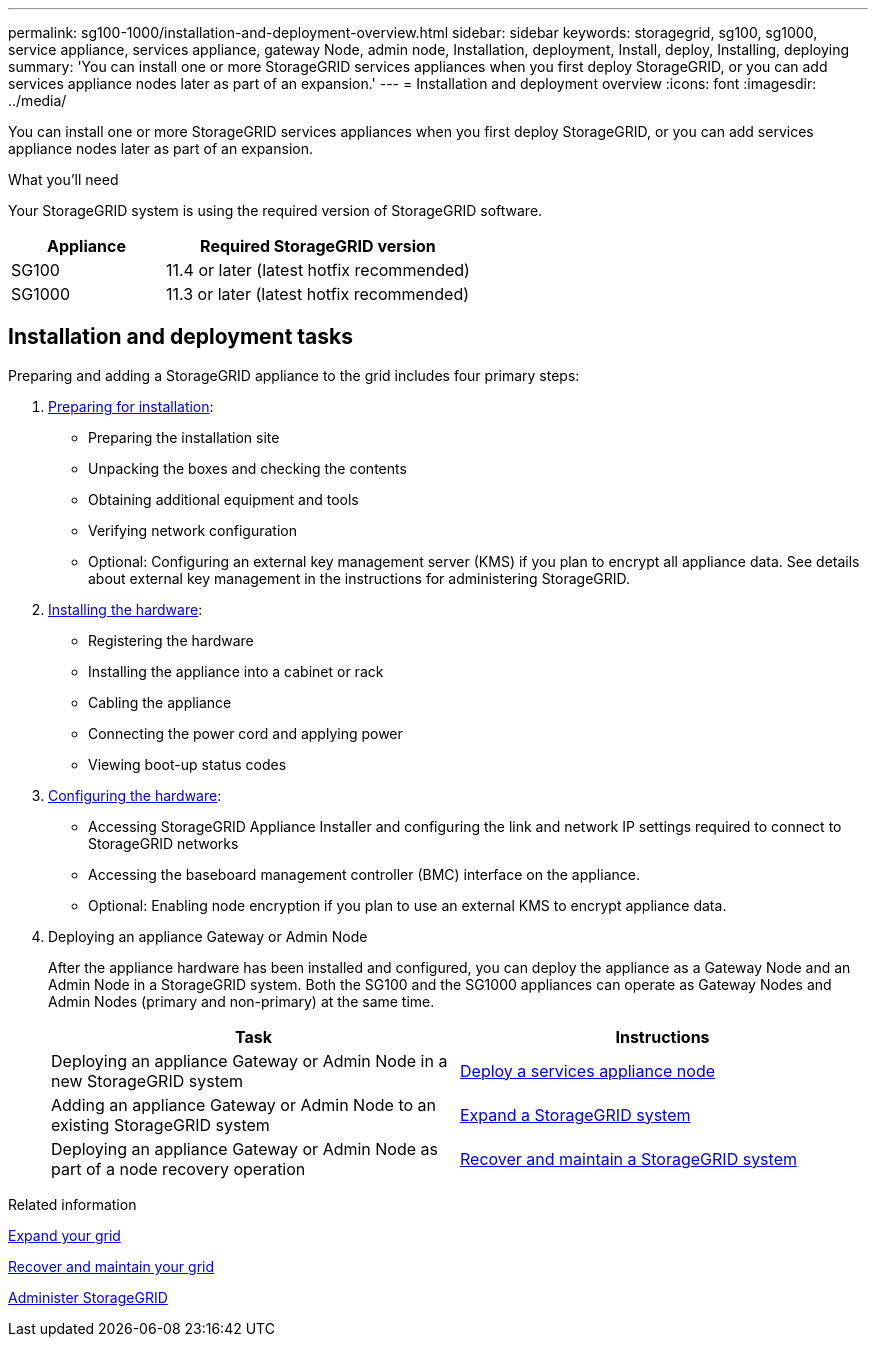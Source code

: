---
permalink: sg100-1000/installation-and-deployment-overview.html
sidebar: sidebar
keywords: storagegrid, sg100, sg1000, service appliance, services appliance, gateway Node, admin node, Installation, deployment, Install, deploy, Installing, deploying
summary: 'You can install one or more StorageGRID services appliances when you first deploy StorageGRID, or you can add services appliance nodes later as part of an expansion.'
---
= Installation and deployment overview
:icons: font
:imagesdir: ../media/

[.lead]
You can install one or more StorageGRID services appliances when you first deploy StorageGRID, or you can add services appliance nodes later as part of an expansion.

.What you'll need

Your StorageGRID system is using the required version of StorageGRID software.

[cols="1a,2a" options="header"]
|===
| Appliance| Required StorageGRID version
|SG100
|11.4 or later (latest hotfix recommended)

|SG1000
|11.3 or later (latest hotfix recommended)
|===

== Installation and deployment tasks

Preparing and adding a StorageGRID appliance to the grid includes four primary steps:

. xref:preparing-for-installation-sg100-and-sg1000.adoc[Preparing for installation]:
 ** Preparing the installation site
 ** Unpacking the boxes and checking the contents
 ** Obtaining additional equipment and tools
 ** Verifying network configuration
 ** Optional: Configuring an external key management server (KMS) if you plan to encrypt all appliance data. See details about external key management in the instructions for administering StorageGRID.
. xref:registering-hardware-sg100-and-sg1000.adoc[Installing the hardware]:
 ** Registering the hardware
 ** Installing the appliance into a cabinet or rack
 ** Cabling the appliance
 ** Connecting the power cord and applying power
 ** Viewing boot-up status codes
. xref:configuring-storagegrid-connections-sg100-and-sg1000.adoc[Configuring the hardware]:
 ** Accessing StorageGRID Appliance Installer and configuring the link and network IP settings required to connect to StorageGRID networks
 ** Accessing the baseboard management controller (BMC) interface on the appliance.
 ** Optional: Enabling node encryption if you plan to use an external KMS to encrypt appliance data.
. Deploying an appliance Gateway or Admin Node
+
After the appliance hardware has been installed and configured, you can deploy the appliance as a Gateway Node and an Admin Node in a StorageGRID system. Both the SG100 and the SG1000 appliances can operate as Gateway Nodes and Admin Nodes (primary and non-primary) at the same time.
+
[cols="2a,2a" options="header"]
|===
| Task| Instructions

|Deploying an appliance Gateway or Admin Node in a new StorageGRID system
| xref:deploying-services-appliance-node.adoc[Deploy a services appliance node]

|Adding an appliance Gateway or Admin Node to an existing StorageGRID system
| xref:../expand/index.adoc[Expand a StorageGRID system]

|Deploying an appliance Gateway or Admin Node as part of a node recovery operation
| xref:../maintain/index.adoc[Recover and maintain a StorageGRID system]
|===

.Related information

xref:../expand/index.adoc[Expand your grid]

xref:../maintain/index.adoc[Recover and maintain your grid]

xref:../admin/index.adoc[Administer StorageGRID]
